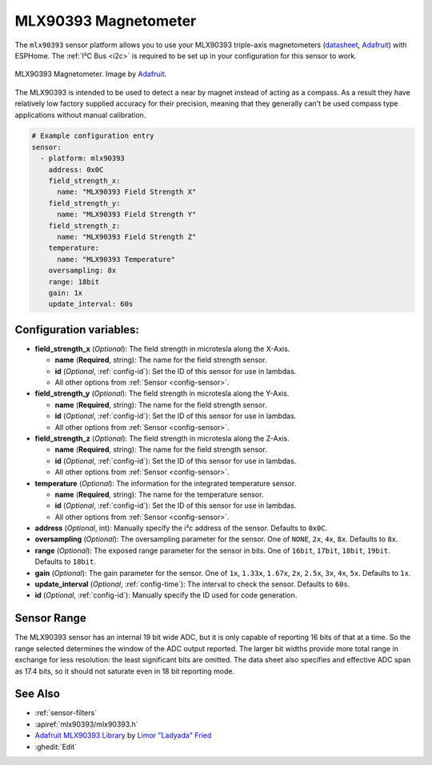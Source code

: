 .. _mlx90393:

MLX90393 Magnetometer
=====================

.. seo::
    :description: Instructions for setting up MLX90393 magnetometers sensors.
    :image: mlx90393.jpg
    :keywords: MLX90393

The ``mlx90393`` sensor platform allows you to use your MLX90393 triple-axis magnetometers
(`datasheet <https://cdn-learn.adafruit.com/assets/assets/000/069/600/original/MLX90393-Datasheet-Melexis.pdf>`__,
`Adafruit`_) with ESPHome. The :ref:`I²C Bus <i2c>` is required to be set up in your configuration
for this sensor to work.

.. figure:: images/mlx90393-full.jpg
    :align: center
    :width: 50.0%

    MLX90393 Magnetometer. Image by `Adafruit`_.

.. _Adafruit: https://www.adafruit.com/product/4022

The MLX90393 is intended to be used to detect a near by magnet instead of acting as a compass.  As a result they
have relatively low factory supplied accuracy for their precision, meaning that they generally can't be used
compass type applications without manual calibration.

.. code-block:: yaml

    # Example configuration entry
    sensor:
      - platform: mlx90393
        address: 0x0C
        field_strength_x:
          name: "MLX90393 Field Strength X"
        field_strength_y:
          name: "MLX90393 Field Strength Y"
        field_strength_z:
          name: "MLX90393 Field Strength Z"
        temperature:
          name: "MLX90393 Temperature"
        oversampling: 8x
        range: 18bit
        gain: 1x
        update_interval: 60s

Configuration variables:
------------------------

- **field_strength_x** (*Optional*): The field strength in microtesla along the X-Axis.

  - **name** (**Required**, string): The name for the field strength sensor.
  - **id** (*Optional*, :ref:`config-id`): Set the ID of this sensor for use in lambdas.
  - All other options from :ref:`Sensor <config-sensor>`.

- **field_strength_y** (*Optional*): The field strength in microtesla along the Y-Axis.

  - **name** (**Required**, string): The name for the field strength sensor.
  - **id** (*Optional*, :ref:`config-id`): Set the ID of this sensor for use in lambdas.
  - All other options from :ref:`Sensor <config-sensor>`.

- **field_strength_z** (*Optional*): The field strength in microtesla along the Z-Axis.

  - **name** (**Required**, string): The name for the field strength sensor.
  - **id** (*Optional*, :ref:`config-id`): Set the ID of this sensor for use in lambdas.
  - All other options from :ref:`Sensor <config-sensor>`.

- **temperature** (*Optional*): The information for the integrated temperature sensor.

  - **name** (**Required**, string): The name for the temperature sensor.
  - **id** (*Optional*, :ref:`config-id`): Set the ID of this sensor for use in lambdas.
  - All other options from :ref:`Sensor <config-sensor>`.

- **address** (*Optional*, int): Manually specify the i²c address of
  the sensor. Defaults to ``0x0C``.
- **oversampling** (*Optional*): The oversampling parameter for the sensor. One of
  ``NONE``, ``2x``, ``4x``, ``8x``. Defaults to ``8x``.
- **range** (*Optional*): The exposed range parameter for the sensor in bits. One of
  ``16bit``, ``17bit``, ``18bit``, ``19bit``. Defaults to ``18bit``.
- **gain** (*Optional*): The gain parameter for the sensor. One of
  ``1x``, ``1.33x``, ``1.67x``, ``2x``, ``2.5x``, ``3x``, ``4x``, ``5x``. Defaults to ``1x``.
- **update_interval** (*Optional*, :ref:`config-time`): The interval to check the sensor. Defaults to ``60s``.
- **id** (*Optional*, :ref:`config-id`): Manually specify the ID used for code generation.

Sensor Range
------------

The MLX90393 sensor has an internal 19 bit wide ADC, but it is only capable of reporting 16 bits of that
at a time.  So the range selected determines the window of the ADC output reported.  The larger bit widths
provide more total range in exchange for less resolution: the least significant bits are omitted.  The
data sheet also specifies and effective ADC span as 17.4 bits, so it should not saturate even in 18 bit
reporting mode.

See Also
--------

- :ref:`sensor-filters`
- :apiref:`mlx90393/mlx90393.h`
- `Adafruit MLX90393 Library <https://github.com/adafruit/Adafruit_MLX90393_Library>`__ by `Limor "Ladyada" Fried <https://github.com/ladyada>`__
- :ghedit:`Edit`
